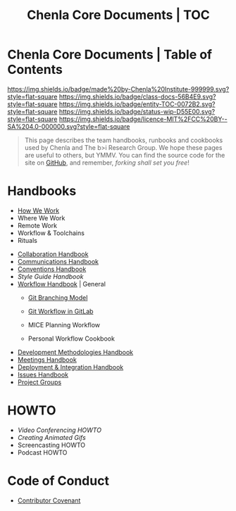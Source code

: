 #   -*- mode: org; fill-column: 60 -*-
#+STARTUP: showall
#+TITLE:   Chenla Core Documents | TOC
:PROPERTIES:
:CUSTOM_ID:
:Name:      /home/deerpig/proj/chenla/docs/index.org
:Created:   2016-08-20T16:40@Wat Phnom (11.5733N17-104.925295W)
:ID:        5995dc73-91da-4940-bae1-efb75ce040d4
:VER:       558648388.518600037
:GEO:       48P-491193-1287029-15
:BXID:      proj:KTR1-4810
:Class:     docs
:Entity:    toc
:Status:    wip 
:Licence:   MIT/CC BY-SA 4.0
:END:

* Chenla Core Documents | Table of Contents
[[https://img.shields.io/badge/made%20by-Chenla%20Institute-999999.svg?style=flat-square]] 
[[https://img.shields.io/badge/class-docs-56B4E9.svg?style=flat-square]]
[[https://img.shields.io/badge/entity-TOC-0072B2.svg?style=flat-square]]
[[https://img.shields.io/badge/status-wip-D55E00.svg?style=flat-square]]
[[https://img.shields.io/badge/licence-MIT%2FCC%20BY--SA%204.0-000000.svg?style=flat-square]]

#+begin_quote
This page describes the team handbooks, runbooks and cookbooks used by
Chenla and The b>i Research Group. We hope these pages are useful to
others, but YMMV.  You can find the source code for the site on
[[gh:deerpig][GitHub]], and remember, /forking shall set you free/!
#+end_quote

* Handbooks

 - [[./hb-how-we-work.org][How We Work]]
 - Where We Work
 - Remote Work
 - Workflow & Toolchains
 - Rituals


 - [[./hb-collaborations.org][Collaboration Handbook]]
 - [[./hb-communications.org][Communications Handbook]] 
 - [[./hb-conventions.org][Conventions Handbook]] 
 - [[hb-style-guides.org][Style Guide Handbook]] 
 - [[./hb-workflow.org][Workflow Handbook]] | General
   - [[./hb-git-branch.org][Git Branching Model]]
   - [[./rb-git-workflow.org][Git Workflow in GitLab]]

   - MICE Planning Workflow
   - Personal Workflow Cookbook
 - [[./hb-methodologies.org][Development Methodologies Handbook]]
 - [[./hb-meetings.org][Meetings Handbook]] 
 - [[./hb-deployment-integration.org][Deployment & Integration Handbook]]
 - [[./hb-issues.org][Issues Handbook]]
 - [[./hb-project-groups.org][Project Groups]]
* HOWTO

 - [[howto-video-conference.org][Video Conferencing HOWTO]]
 - [[howto-creating-gifs.org][Creating Animated Gifs]]
 - Screencasting HOWTO
 - Podcast HOWTO

* Code of Conduct

 - [[./coc-contributor-covenant.org][Contributor Covenant]]

